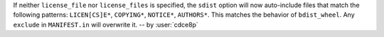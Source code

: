 If neither ``license_file`` nor ``license_files`` is specified, the ``sdist``
option will now auto-include files that match the following patterns:
``LICEN[CS]E*``, ``COPYING*``, ``NOTICE*``, ``AUTHORS*``.
This matches the behavior of ``bdist_wheel``.
Any ``exclude`` in ``MANIFEST.in`` will overwrite it. -- by :user:`cdce8p`
